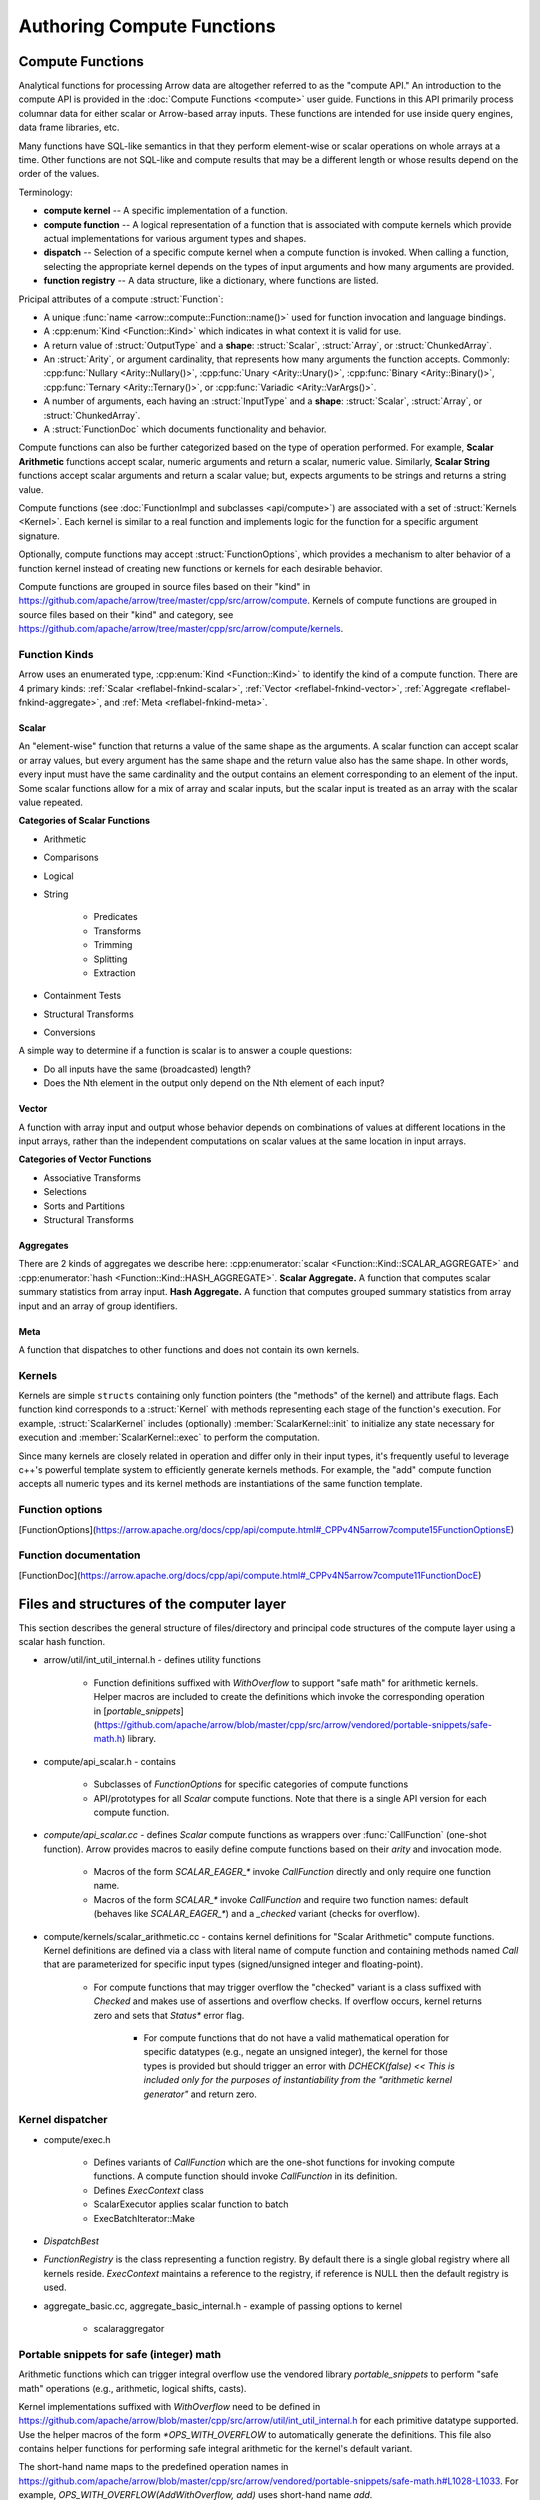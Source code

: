 .. Licensed to the Apache Software Foundation (ASF) under one
.. or more contributor license agreements.  See the NOTICE file
.. distributed with this work for additional information
.. regarding copyright ownership.  The ASF licenses this file
.. to you under the Apache License, Version 2.0 (the
.. "License"); you may not use this file except in compliance
.. with the License.  You may obtain a copy of the License at

..   http://www.apache.org/licenses/LICENSE-2.0

.. Unless required by applicable law or agreed to in writing,
.. software distributed under the License is distributed on an
.. "AS IS" BASIS, WITHOUT WARRANTIES OR CONDITIONS OF ANY
.. KIND, either express or implied.  See the License for the
.. specific language governing permissions and limitations
.. under the License.

.. default-domain:: cpp
.. highlight:: cpp
.. cpp:namespace:: arrow::compute

===========================
Authoring Compute Functions
===========================

Compute Functions
=================

Analytical functions for processing Arrow data are altogether referred to as the "compute
API." An introduction to the compute API is provided in the :doc:`Compute Functions
<compute>` user guide. Functions in this API primarily process columnar data for either
scalar or Arrow-based array inputs. These functions are intended for use inside query
engines, data frame libraries, etc.

.. seealso::
   :doc:`User Guide for the compute API <compute>`

Many functions have SQL-like semantics in that they perform element-wise or scalar
operations on whole arrays at a time. Other functions are not SQL-like and compute results
that may be a different length or whose results depend on the order of the values.

Terminology:

* **compute kernel** -- A specific implementation of a function.

* **compute function** -- A logical representation of a function that is associated with
  compute kernels which provide actual implementations for various argument types and
  shapes.

* **dispatch** -- Selection of a specific compute kernel when a compute function is
  invoked. When calling a function, selecting the appropriate kernel depends on the types
  of input arguments and how many arguments are provided.

* **function registry** -- A data structure, like a dictionary, where functions are
  listed.

Pricipal attributes of a compute :struct:`Function`:

* A unique :func:`name <arrow::compute::Function::name()>` used for function invocation
  and language bindings.

* A :cpp:enum:`Kind <Function::Kind>` which indicates in what context it is valid
  for use.

* A return value of :struct:`OutputType` and a **shape**: :struct:`Scalar`,
  :struct:`Array`, or :struct:`ChunkedArray`.

* An :struct:`Arity`, or argument cardinality, that represents how many arguments the
  function accepts. Commonly: :cpp:func:`Nullary <Arity::Nullary()>`, :cpp:func:`Unary
  <Arity::Unary()>`, :cpp:func:`Binary <Arity::Binary()>`, :cpp:func:`Ternary
  <Arity::Ternary()>`, or :cpp:func:`Variadic <Arity::VarArgs()>`.

* A number of arguments, each having an :struct:`InputType` and a **shape**:
  :struct:`Scalar`, :struct:`Array`, or :struct:`ChunkedArray`.

* A :struct:`FunctionDoc` which documents functionality and behavior.

Compute functions can also be further categorized based on the type of operation
performed. For example, **Scalar Arithmetic** functions accept scalar, numeric arguments and
return a scalar, numeric value. Similarly, **Scalar String** functions accept scalar
arguments and return a scalar value; but, expects arguments to be strings and returns
a string value.

Compute functions (see :doc:`FunctionImpl and subclasses <api/compute>`) are associated
with a set of :struct:`Kernels <Kernel>`. Each kernel is similar to a real function and
implements logic for the function for a specific argument signature.

Optionally, compute functions may accept :struct:`FunctionOptions`, which provides a
mechanism to alter behavior of a function kernel instead of creating new functions or
kernels for each desirable behavior.

Compute functions are grouped in source files based on their "kind" in
https://github.com/apache/arrow/tree/master/cpp/src/arrow/compute.
Kernels of compute functions are grouped in source files based on their "kind" and
category, see https://github.com/apache/arrow/tree/master/cpp/src/arrow/compute/kernels.


Function Kinds
--------------

Arrow uses an enumerated type, :cpp:enum:`Kind <Function::Kind>` to identify the kind of a
compute function. There are 4 primary kinds: :ref:`Scalar <reflabel-fnkind-scalar>`,
:ref:`Vector <reflabel-fnkind-vector>`, :ref:`Aggregate <reflabel-fnkind-aggregate>`, and
:ref:`Meta <reflabel-fnkind-meta>`.


.. _reflabel-fnkind-scalar:

Scalar
~~~~~~

An "element-wise" function that returns a value of the same shape as the arguments. A
scalar function can accept scalar or array values, but every argument has the same shape
and the return value also has the same shape. In other words, every input must have the
same cardinality and the output contains an element corresponding to an element of the
input. Some scalar functions allow for a mix of array and scalar inputs, but the scalar
input is treated as an array with the scalar value repeated.

**Categories of Scalar Functions**

* Arithmetic

* Comparisons

* Logical

* String

    * Predicates

    * Transforms

    * Trimming

    * Splitting

    * Extraction

* Containment Tests

* Structural Transforms

* Conversions


A simple way to determine if a function is scalar is to answer a couple questions:

* Do all inputs have the same (broadcasted) length?

* Does the Nth element in the output only depend on the Nth element of each input?


.. _reflabel-fnkind-vector:

Vector
~~~~~~

A function with array input and output whose behavior depends on combinations
of values at different locations in the input arrays, rather than the independent
computations on scalar values at the same location in input arrays.

**Categories of Vector Functions**

* Associative Transforms

* Selections

* Sorts and Partitions

* Structural Transforms


.. _reflabel-fnkind-aggregate:

Aggregates
~~~~~~~~~~

There are 2 kinds of aggregates we describe here: :cpp:enumerator:`scalar
<Function::Kind::SCALAR_AGGREGATE>` and :cpp:enumerator:`hash
<Function::Kind::HASH_AGGREGATE>`. **Scalar Aggregate.** A function that computes scalar
summary statistics from array input. **Hash Aggregate.** A function that computes grouped
summary statistics from array input and an array of group identifiers.


.. _reflabel-fnkind-meta:

Meta
~~~~

A function that dispatches to other functions and does not contain its own kernels.



Kernels
-------

Kernels are simple ``structs`` containing only function pointers (the "methods" of the
kernel) and attribute flags. Each function kind corresponds to a :struct:`Kernel` with
methods representing each stage of the function's execution. For example,
:struct:`ScalarKernel` includes (optionally) :member:`ScalarKernel::init` to initialize
any state necessary for execution and :member:`ScalarKernel::exec` to perform the
computation.

Since many kernels are closely related in operation and differ only in their input types,
it's frequently useful to leverage c++'s powerful template system to efficiently generate
kernels methods. For example, the "add" compute function accepts all numeric types and its
kernel methods are instantiations of the same function template.

Function options
----------------

[FunctionOptions](https://arrow.apache.org/docs/cpp/api/compute.html#_CPPv4N5arrow7compute15FunctionOptionsE)


Function documentation
----------------------

[FunctionDoc](https://arrow.apache.org/docs/cpp/api/compute.html#_CPPv4N5arrow7compute11FunctionDocE)


Files and structures of the computer layer
==========================================

This section describes the general structure of files/directory and principal code
structures of the compute layer using a scalar hash function.

* arrow/util/int_util_internal.h - defines utility functions

    * Function definitions suffixed with `WithOverflow` to support "safe math" for
      arithmetic kernels. Helper macros are included to create the definitions which
      invoke the corresponding operation in
      [`portable_snippets`](https://github.com/apache/arrow/blob/master/cpp/src/arrow/vendored/portable-snippets/safe-math.h)
      library.

* compute/api_scalar.h - contains

    * Subclasses of `FunctionOptions` for specific categories of compute functions

    * API/prototypes for all `Scalar` compute functions. Note that there is a single API
      version for each compute function.

* *compute/api_scalar.cc* - defines `Scalar` compute functions as wrappers over
  :func:`CallFunction` (one-shot function). Arrow provides macros to easily define compute
  functions based on their `arity` and invocation mode.

    * Macros of the form `SCALAR_EAGER_*` invoke `CallFunction` directly and only require
      one function name.

    * Macros of the form `SCALAR_*` invoke `CallFunction` and require two function names:
      default (behaves like `SCALAR_EAGER_*`) and a `_checked` variant (checks for
      overflow).

* compute/kernels/scalar_arithmetic.cc - contains kernel definitions for "Scalar
  Arithmetic" compute functions. Kernel definitions are defined via a class with literal
  name of compute function and containing methods named `Call` that are parameterized for
  specific input types (signed/unsigned integer and floating-point).

    * For compute functions that may trigger overflow the "checked" variant is a class
      suffixed with `Checked` and makes use of assertions and overflow checks. If overflow
      occurs, kernel returns zero and sets that `Status*` error flag.

        * For compute functions that do not have a valid mathematical operation for
          specific datatypes (e.g., negate an unsigned integer), the kernel for those
          types is provided but should trigger an error with `DCHECK(false) << This is
          included only for the purposes of instantiability from the "arithmetic kernel
          generator"` and return zero.


Kernel dispatcher
-----------------

* compute/exec.h

    * Defines variants of `CallFunction` which are the one-shot functions for invoking
      compute functions. A compute function should invoke `CallFunction` in its
      definition.

    * Defines `ExecContext` class

    * ScalarExecutor applies scalar function to batch

    * ExecBatchIterator::Make

* `DispatchBest`

* `FunctionRegistry` is the class representing a function registry. By default there is a
  single global registry where all kernels reside. `ExecContext` maintains a reference to
  the registry, if reference is NULL then the default registry is used.

* aggregate_basic.cc, aggregate_basic_internal.h - example of passing options to kernel

    * scalaraggregator


Portable snippets for safe (integer) math
-----------------------------------------

Arithmetic functions which can trigger integral overflow use the vendored library
`portable_snippets` to perform "safe math" operations (e.g., arithmetic, logical shifts,
casts).

Kernel implementations suffixed with `WithOverflow` need to be defined in
https://github.com/apache/arrow/blob/master/cpp/src/arrow/util/int_util_internal.h for
each primitive datatype supported. Use the helper macros of the form `*OPS_WITH_OVERFLOW`
to automatically generate the definitions. This file also contains helper functions for
performing safe integral arithmetic for the kernel's default variant.

The short-hand name maps to the predefined operation names in
https://github.com/apache/arrow/blob/master/cpp/src/arrow/vendored/portable-snippets/safe-math.h#L1028-L1033.
For example, `OPS_WITH_OVERFLOW(AddWithOverflow, add)` uses short-hand name `add`.


Adding a new compute function
=============================

This section describes the process for adding a new compute function and associated kernel
implementations.

First, you should identify the principal attributes of the new compute function. The
following series of steps help guide the design process.

1. Decide on a unique name that fully represents the function's operation

   Browse the [available compute
   functions](https://arrow.apache.org/docs/cpp/compute.html#available-functions) to
   prevent a name collision. Note that the long form of names is preferred, and multi-word
   names are allowed due to the fact that string versions use an underscore instead of
   whitespace and C++ function names use camel case convention.

     * What is a representative and unambiguous name for the operation performed by the
       compute function?

     * If a related or variant form of a compute function is to be added in the future, is
       the current name extensible or specific enough to allow room for clear
       differentiation? For example, `str_length` is not a good name because there are
       different types of strings, so in this case it is preferable to be specific with
       `ascii_length` and `utf8_length`.

1. Identify the input/output types/shapes

    * What are the input types/shapes supported?

    * If multiple inputs are expected, are they the same type/shape?

1. Identify the compute function "kind" based on its operation and #2.

    * Does the codebase of the "kind" provides full support for the new compute function?

        * If not, is it straightforward to add the missing parts or can the new compute
          function be supported by another "kind"?


Define compute function
-----------------------

Add the compute function prototype and definition to the corresponding source files based
on its "kind". For example the API of a "Scalar" function is found in
https://github.com/apache/arrow/blob/master/cpp/src/arrow/compute/api_scalar.h and its
definition in
https://github.com/apache/arrow/blob/master/cpp/src/arrow/compute/api_scalar.cc.


Define kernels of compute function
----------------------------------

Define the kernel implementations in the corresponding source file based on the compute
function's "kind" and category. For example, a "Scalar" arithmetic function has kernels
defined in
https://github.com/apache/arrow/blob/master/cpp/src/arrow/compute/kernels/scalar_arithmetic.cc.


Create compute function documentation (`FunctionDoc` object)
------------------------------------------------------------

Each compute function has documentation which includes a summary, description, and
argument types of its operation. A `FunctionDoc` object is instantiated and used in the
registration step. Note that for compute functions that can overflow, another
`FunctionDoc` is required for the `_checked` variant.

Register kernels of compute function
------------------------------------

1. Before registering the kernels, check that the available kernel generators support the
   `arity` and data types allowed for the new compute function. Kernel generators are not
   of the same form for all the kernel `kinds`. For example, in the "Scalar Arithmetic"
   kernels, registration functions have names of the form `MakeArithmeticFunction` and
   `MakeArithmeticFunctionNotNull`. If not available, you will need to define them for
   your particular case.

1. Create the kernels by invoking the kernel generators.

1. Register the kernels in the corresponding registry along with its `FunctionDoc`.


Testing
-------

Arrow uses Google test framework. All kernels should have tests to ensure stability of the
compute layer. Tests should at least cover ordinary inputs, corner cases, extreme values,
nulls, different data types, and invalid tests. Moreover, there can be kernel-specific
tests. For example, for arithmetic kernels, tests should include `NaN` and `Inf` inputs.
The test files are located alongside the kernel source files and suffixed with `_test`.
Tests are grouped by compute function `kind` and categories.

`TYPED_TEST(test suite name, compute function)` - wrapper to define tests for the given
compute function. The `test suite name` is associated with a set of data types that are
used for the test suite (`TYPED_TEST_SUITE`). Tests from multiple compute functions can be
placed in the same test suite. For example, `TYPED_TEST(TestBinaryArithmeticFloating,
Sub)` and `TYPED_TEST(TestBinaryArithmeticFloating, Mul)`.


Helpers
=======

* `MakeArray` - convert a `Datum` to an ...

* `ArrayFromJSON(type_id, format string)` -  `ArrayFromJSON(float32, "[1.3, 10.80, NaN,
  Inf, null]")`


Benchmarking
------------


Example of Unary Arithmetic Function: Absolute Value
====================================================

Identify the principal attributes.

1. Name

    * String literal: "absolute_value"

    * C++ function names: `AbsoluteValue`

1. Input/output types: Numerical (signed and unsigned, integral and floating-point)

1. Input/output shapes: operate on scalars or element-wise for arrays

1. Kind: Scalar

    * Category: Arithmetic

1. Arity: Unary


Define compute function
-----------------------

Add compute function's prototype to
https://github.com/apache/arrow/blob/master/cpp/src/arrow/compute/api_scalar.h

.. code-block:: cpp

  ARROW_EXPORT
  Result<Datum>
  AbsoluteValue(const Datum& arg
                ,ArithmeticOptions options = ArithmeticOptions()
                ,ExecContext* ctx = NULLPTR);

Add compute function's definition to
https://github.com/apache/arrow/blob/master/cpp/src/arrow/compute/api_scalar.cc
Recall that "Arithmetic" functions create two kernel variants: default and
overflow-checking. Therefore, we use the `SCALAR_ARITHMETIC_UNARY` macro which requires
two function names (with and without "_checked" suffix).

.. code-block:: cpp

  // TODO: omit this from this doc article
  SCALAR_ARITHMETIC_UNARY(AbsoluteValue, "absolute_value", "absolute_value_checked")


Define kernels of compute function
----------------------------------

The absolute value operation can overflow for signed integral inputs, so we need to define
"safe" functions using the `portable_snippets` library.

.. code-block:: cpp

  SIGNED_UNARY_OPS_WITH_OVERFLOW(AbsoluteValueWithOverflow, abs)


Given that this is a "Scalar Arithmetic" function, its kernels will be defined in
https://github.com/apache/arrow/blob/master/cpp/src/arrow/compute/kernels/scalar_arithmetic.cc.

.. code-block:: cpp

  struct AbsoluteValue {
    template <typename T, typename Arg>
    static constexpr enable_if_floating_point<T> Call(KernelContext*, Arg arg, Status*) {
      return (arg < static_cast<T>(0)) ? -arg : arg;
    }

    template <typename T, typename Arg>
    static constexpr enable_if_unsigned_integer<T> Call(KernelContext*, Arg arg, Status*) {
      return arg;
    }

    template <typename T, typename Arg>
    static constexpr enable_if_signed_integer<T> Call(KernelContext*, Arg arg, Status* st) {
      return (arg < static_cast<T>(0)) ? arrow::internal::SafeSignedNegate(arg) : arg;
    }
  };

  struct AbsoluteValueChecked {
    template <typename T, typename Arg>
    static enable_if_signed_integer<T> Call(KernelContext*, Arg arg, Status* st) {
      static_assert(std::is_same<T, Arg>::value, "");
      if (arg < static_cast<T>(0)) {
          T result = 0;
          if (ARROW_PREDICT_FALSE(NegateWithOverflow(arg, &result))) {
            *st = Status::Invalid("overflow");
          }
          return result;
      }
      return arg;
    }

    template <typename T, typename Arg>
    static enable_if_unsigned_integer<T> Call(KernelContext* ctx, Arg arg, Status* st) {
      static_assert(std::is_same<T, Arg>::value, "");
      return arg;
    }

    template <typename T, typename Arg>
    static constexpr enable_if_floating_point<T> Call(KernelContext*, Arg arg, Status* st) {
      static_assert(std::is_same<T, Arg>::value, "");
      return (arg < static_cast<T>(0)) ? -arg : arg;
    }
  };


Create compute function documentation (`FunctionDoc` object)
------------------------------------------------------------

.. code-block:: cpp

  const FunctionDoc absolute_value_doc {
     "Calculate the absolute value of the argument element-wise"
    ,(
        "Results will wrap around on integer overflow.\n"
        "Use function 'absolute_value_checked' if you want overflow\n"
        "to return an error."
     )
    ,{"x"}
  };

  const FunctionDoc absolute_value_checked_doc {
     "Calculate the absolute value of the argument element-wise"
    ,(
        "This function returns an error on overflow.  For a variant that\n"
        "doesn't fail on overflow, use function 'absolute_value_checked'."
     )
    ,{"x"}
  };

Register kernels of compute function
------------------------------------

1. For the case of absolute value, the kernel generator
   `MakeUnaryArithmeticFunctionNotNull` was not available so it was added.


1. Create the kernels by invoking the kernel generators.

.. code-block:: cpp

  auto absolute_value = MakeUnaryArithmeticFunction<AbsoluteValue>(
    "absolute_value", &absolute_value_doc
  );

  auto absolute_value_checked = MakeUnaryArithmeticFunctionNotNull<AbsoluteValueChecked>(
    "absolute_value_checked", &absolute_value_checked_doc
  );


1. Register the kernels in the corresponding registry along with its `FunctionDoc`.


.. code-block:: cpp

  DCHECK_OK(registry->AddFunction(std::move(absolute_value)));
  DCHECK_OK(registry->AddFunction(std::move(absolute_value_checked)));


Example of Unary String Kernel: ASCII Reverse
=============================================

1. Name

    * String literal: "ascii_reverse"

    * C++ function names: `AsciiReverse`

1. Input/output types: String-like (Printable ASCII)

1. Input/output shapes: operate on scalars or element-wise for arrays

1. Kind: Scalar

    * Category: String predicate

1. Arity: Unary


Example of Binary Arithmetic Kernel: Hypotenuse of Right-angled Triangle
========================================================================

1. Name

    * String literal: "hypotenuse"

    * C++ function names: `Hypotenuse`

1. Input/output types: Numerical (signed and unsigned, integral and floating-point)

1. Input/output shapes: operate on scalars or element-wise for arrays

1. Kind: Scalar

    * Category: Arithmetic

1. Arity: Binary (length of each leg)


Define compute function
-----------------------

Add compute function's prototype to
https://github.com/apache/arrow/blob/master/cpp/src/arrow/compute/api_scalar.h

.. code-block:: cpp

  ARROW_EXPORT
  Result<Datum>
  Hypotenuse( const Datum& arg
             ,ArithmeticOptions options = ArithmeticOptions()
             ,ExecContext* ctx = NULLPTR);

Add compute function's definition to
https://github.com/apache/arrow/blob/master/cpp/src/arrow/compute/api_scalar.cc

Recall that "Arithmetic" functions create two kernel variants: default and
overflow-checking. Therefore, we use the `SCALAR_ARITHMETIC_BINARY` macro which requires
two function names (with and without "_checked" suffix).

.. code-block:: cpp

  // TODO: omit this from this doc article
  SCALAR_ARITHMETIC_BINARY(Hypotenuse, "hypotenuse", "hypotenuse_checked")


Q&A
===

1. How does one decides between "utility function" and "compute function"?
   https://lists.apache.org/thread.html/rf585cd4aed1f01a490702951b48b11124153b7e9e1dc477845129e81%40%3Cdev.arrow.apache.org%3E
